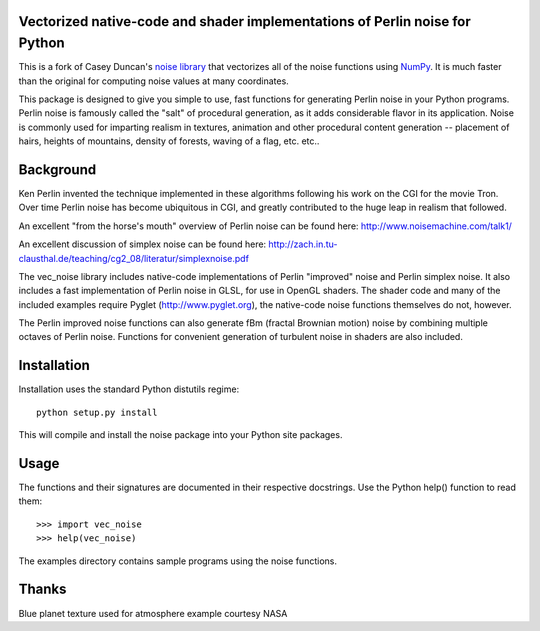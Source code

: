 Vectorized native-code and shader implementations of Perlin noise for Python
============================================================================

This is a fork of Casey Duncan's `noise
library <https://github.com/caseman/noise>`_ that vectorizes all of the noise
functions using `NumPy <http://www.numpy.org>`_. It is much faster than the
original for computing noise values at many coordinates.

This package is designed to give you simple to use, fast functions for
generating Perlin noise in your Python programs. Perlin noise is famously
called the "salt" of procedural generation, as it adds considerable flavor in
its application. Noise is commonly used for imparting realism in textures,
animation and other procedural content generation -- placement of hairs,
heights of mountains, density of forests, waving of a flag, etc. etc..

Background
==========

Ken Perlin invented the technique implemented in these algorithms following
his work on the CGI for the movie Tron. Over time Perlin noise has become
ubiquitous in CGI, and greatly contributed to the huge leap in realism that
followed.

An excellent "from the horse's mouth" overview of Perlin noise can be found
here: http://www.noisemachine.com/talk1/

An excellent discussion of simplex noise can be found here:
http://zach.in.tu-clausthal.de/teaching/cg2_08/literatur/simplexnoise.pdf

The vec_noise library includes native-code implementations of Perlin "improved"
noise and Perlin simplex noise. It also includes a fast implementation of
Perlin noise in GLSL, for use in OpenGL shaders. The shader code and many of
the included examples require Pyglet (http://www.pyglet.org), the native-code
noise functions themselves do not, however.

The Perlin improved noise functions can also generate fBm (fractal Brownian
motion) noise by combining multiple octaves of Perlin noise. Functions for
convenient generation of turbulent noise in shaders are also included.

Installation
============

Installation uses the standard Python distutils regime::

    python setup.py install


This will compile and install the noise package into your Python site
packages.

Usage
=====

The functions and their signatures are documented in their respective
docstrings.  Use the Python help() function to read them::

    >>> import vec_noise
    >>> help(vec_noise)

The examples directory contains sample programs using the noise functions.

Thanks
======

Blue planet texture used for atmosphere example courtesy NASA
